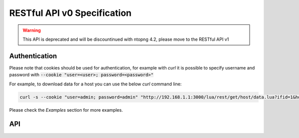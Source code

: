RESTful API v0 Specification
============================

.. warning:: This API is deprecated and will be discountinued with ntopng 4.2, please move to the RESTful API v1

Authentication
--------------

Please note that cookies should be used for authentication, for example 
with `curl` it is possible to specify username and password with 
:code:`--cookie "user=<user>; password=<password>"`

For example, to download data for a host you can use the below `curl` 
command line:

.. code:: bash
	  
   curl -s --cookie "user=admin; password=admin" "http://192.168.1.1:3000/lua/rest/get/host/data.lua?ifid=1&host=192.168.1.2"

Please check the *Examples* section for more examples.

API
---

.. swaggerv2doc:: rest-api.json


